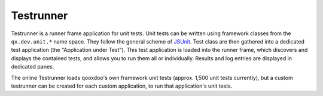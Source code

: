 Testrunner
**********

.. image:: testrunner.png
           :target: http://demo.qooxdoo.org/1.2.x/testrunner

Testrunner is a runner frame application for unit tests. Unit tests can be written using framework classes from the ``qx.dev.unit.*`` name space. They follow the general scheme of `JSUnit <http://www.jsunit.net/>`__. Test class are then gathered into a dedicated test application (the "Application under Test"). This test application is loaded into the runner frame, which discovers and displays the contained tests, and allows you to run them all or individually. Results and log entries are displayed in dedicated panes.

The online Testrunner loads qooxdoo's own framework unit tests (approx. 1,500 unit tests currently), but a custom testrunner can be created for each custom application, to run that application's unit tests.
